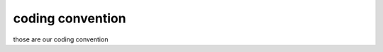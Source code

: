 .. coding convention

coding convention
===========================================

those are our coding convention